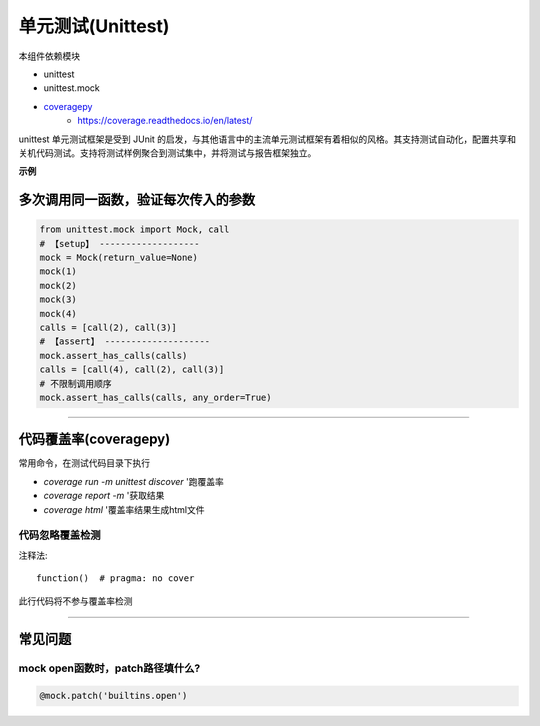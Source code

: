 ************************
单元测试(Unittest)
************************

本组件依赖模块

* unittest
* unittest.mock
* `coveragepy`_
    * https://coverage.readthedocs.io/en/latest/

.. _coveragepy: https://github.com/nedbat/coveragepy

unittest 单元测试框架是受到 JUnit 的启发，与其他语言中的主流单元测试框架有着相似的风格。其支持测试自动化，配置共享和关机代码测试。支持将测试样例聚合到测试集中，并将测试与报告框架独立。

**示例**

多次调用同一函数，验证每次传入的参数
=========================================

.. code-block:: python

    from unittest.mock import Mock, call
    # 【setup】 -------------------
    mock = Mock(return_value=None)
    mock(1)
    mock(2)
    mock(3)
    mock(4)
    calls = [call(2), call(3)]
    # 【assert】 --------------------
    mock.assert_has_calls(calls)
    calls = [call(4), call(2), call(3)]
    # 不限制调用顺序
    mock.assert_has_calls(calls, any_order=True)

------------------------------------------------

代码覆盖率(coveragepy)
================================================

常用命令，在测试代码目录下执行

* `coverage run -m unittest discover` '跑覆盖率
* `coverage report -m` '获取结果
* `coverage html` '覆盖率结果生成html文件

代码忽略覆盖检测
------------------------------------------------

注释法::

    function()  # pragma: no cover

此行代码将不参与覆盖率检测

------------------------------------------------

常见问题
===============================================

mock open函数时，patch路径填什么?
-----------------------------------------------

.. code-block::

    @mock.patch('builtins.open')